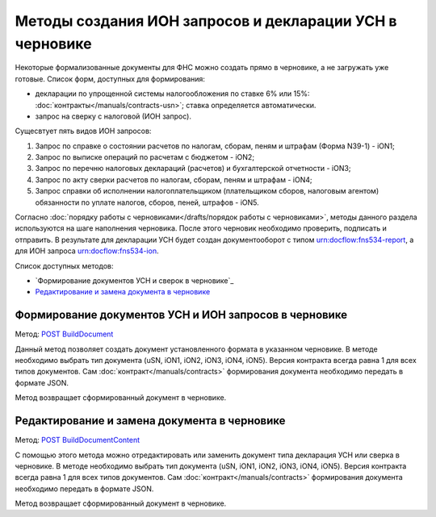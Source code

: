 .. _`POST BuildDocument`: http://extern-api.testkontur.ru/swagger/ui/index#/Drafts/DraftDocumentBuild_CreateDocumentWithBuildContentFromFormat
.. _`POST BuildDocumentContent`: http://extern-api.testkontur.ru/swagger/ui/index#/Drafts/DraftDocumentBuild_BuildContentFromFormat


Методы создания ИОН запросов и декларации УСН в черновике
==============================================

Некоторые формализованные документы для ФНС можно создать прямо в черновике, а не загружать уже готовые. Список форм, доступных для формирования:

* декларации по упрощенной системы налогообложения по ставке 6% или 15%: :doc:`контракты</manuals/contracts-usn>`; ставка определяется автоматически.  
* запрос на сверку с налоговой (ИОН запрос).

Сущесвтует пять видов ИОН запросов:

1. Запрос по справке о состоянии расчетов по налогам, сборам, пеням и штрафам (Форма N39-1) - iON1;
2. Запрос по выписке операций по расчетам с бюджетом - iON2;
3. Запрос по перечню налоговых деклараций (расчетов) и бухгалтерской отчетности - iON3;
4. Запрос по акту сверки расчетов по налогам, сборам, пеням и штрафам - iON4;
5. Запрос справки об исполнении налогоплательщиком (плательщиком сборов, налоговым агентом) обязанности по уплате налогов, сборов, пеней, штрафов - iON5.

Согласно :doc:`порядку работы с черновиками</drafts/порядок работы с черновиками>`, методы данного раздела используются на шаге наполнения черновика. После этого черновик необходимо проверить, подписать и отправить. В результате для декларации УСН будет создан документооборот с типом urn:docflow:fns534-report, а для ИОН запроса urn:docflow:fns534-ion.

Список доступных методов:

* `Формирование документов УСН и сверок в черновике`_
* `Редактирование и замена документа в черновике`_

Формирование документов УСН и ИОН запросов в черновике
------------------------------------------------

Метод: `POST BuildDocument`_

Данный метод позволяет создать документ установленного формата в указанном черновике. В методе необходимо выбрать тип документа (uSN, iON1, iON2, iON3, iON4, iON5). Версия контракта всегда равна 1 для всех типов документов. Сам :doc:`контракт</manuals/contracts>` формирования документа необходимо передать в формате JSON.

Метод возвращает сформированный документ в черновике.

Редактирование и замена документа в черновике
---------------------------------------------

Метод: `POST BuildDocumentContent`_

С помощью этого метода можно отредактировать или заменить документ типа декларация УСН или сверка в черновике. В методе необходимо выбрать тип документа (uSN, iON1, iON2, iON3, iON4, iON5). Версия контракта всегда равна 1 для всех типов документов. Сам :doc:`контракт</manuals/contracts>` формирования документа необходимо передать в формате JSON.

Метод возвращает сформированный документ в черновике.

